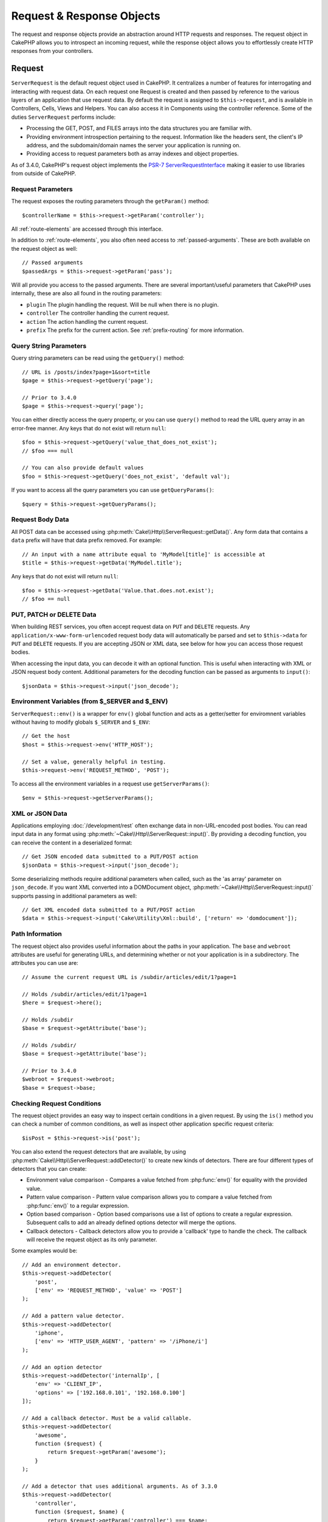 Request & Response Objects
##########################

.. php:namespace:: Cake\Http

The request and response objects provide an abstraction around HTTP requests and
responses. The request object in CakePHP allows you to introspect an incoming
request, while the response object allows you to effortlessly create HTTP
responses from your controllers.

.. index:: $this->request
.. _cake-request:

Request
=======

.. php:class:: ServerRequest

``ServerRequest`` is the default request object used in CakePHP. It centralizes a
number of features for interrogating and interacting with request data.
On each request one Request is created and then passed by reference to the
various layers of an application that use request data. By default the request
is assigned to ``$this->request``, and is available in Controllers, Cells, Views
and Helpers. You can also access it in Components using the controller
reference. Some of the duties ``ServerRequest`` performs include:

* Processing the GET, POST, and FILES arrays into the data structures you are
  familiar with.
* Providing environment introspection pertaining to the request. Information
  like the headers sent, the client's IP address, and the subdomain/domain
  names the server your application is running on.
* Providing access to request parameters both as array indexes and object
  properties.

As of 3.4.0, CakePHP's request object implements the `PSR-7
ServerRequestInterface <http://www.php-fig.org/psr/psr-7/>`_ making it easier to
use libraries from outside of CakePHP.

Request Parameters
------------------

The request exposes the routing parameters through the ``getParam()`` method::

    $controllerName = $this->request->getParam('controller');

All :ref:`route-elements` are accessed through this interface.

In addition to :ref:`route-elements`, you also often need access to
:ref:`passed-arguments`. These are both available on the request object as
well::

    // Passed arguments
    $passedArgs = $this->request->getParam('pass');

Will all provide you access to the passed arguments. There
are several important/useful parameters that CakePHP uses internally, these
are also all found in the routing parameters:

* ``plugin`` The plugin handling the request. Will be null when there is no
  plugin.
* ``controller`` The controller handling the current request.
* ``action`` The action handling the current request.
* ``prefix`` The prefix for the current action. See :ref:`prefix-routing` for
  more information.

Query String Parameters
-----------------------

.. php:method:: getQuery($name)

Query string parameters can be read using the ``getQuery()`` method::

    // URL is /posts/index?page=1&sort=title
    $page = $this->request->getQuery('page');

    // Prior to 3.4.0 
    $page = $this->request->query('page');

You can either directly access the query property, or you can use
``query()`` method to read the URL query array in an error-free manner.
Any keys that do not exist will return ``null``::

    $foo = $this->request->getQuery('value_that_does_not_exist');
    // $foo === null

    // You can also provide default values
    $foo = $this->request->getQuery('does_not_exist', 'default val');

If you want to access all the query parameters you can use
``getQueryParams()``::

    $query = $this->request->getQueryParams();

.. versionadded:: 3.4.0
    ``getQueryParams()`` and ``getQuery()`` were added in 3.4.0

Request Body Data
-----------------

.. php:method:: getData($name, $default = null)

All POST data can be accessed using
:php:meth:`Cake\\Http\\ServerRequest::getData()`.  Any form data that
contains a ``data`` prefix will have that data prefix removed. For example::

    // An input with a name attribute equal to 'MyModel[title]' is accessible at
    $title = $this->request->getData('MyModel.title');

Any keys that do not exist will return ``null``::

    $foo = $this->request->getData('Value.that.does.not.exist');
    // $foo == null

PUT, PATCH or DELETE Data
-------------------------

.. php:method:: input($callback, [$options])

When building REST services, you often accept request data on ``PUT`` and
``DELETE`` requests. Any ``application/x-www-form-urlencoded`` request body data
will automatically be parsed and set to ``$this->data`` for ``PUT`` and
``DELETE`` requests. If you are accepting JSON or XML data, see below for how
you can access those request bodies.

When accessing the input data, you can decode it with an optional function.
This is useful when interacting with XML or JSON request body content.
Additional parameters for the decoding function can be passed as arguments to
``input()``::

    $jsonData = $this->request->input('json_decode');

Environment Variables (from $_SERVER and $_ENV)
-----------------------------------------------

.. php:method:: env($key, $value = null)

``ServerRequest::env()`` is a wrapper for ``env()`` global function and acts as
a getter/setter for enviromnent variables without having to modify globals
``$_SERVER`` and ``$_ENV``::

    // Get the host
    $host = $this->request->env('HTTP_HOST');

    // Set a value, generally helpful in testing.
    $this->request->env('REQUEST_METHOD', 'POST');

To access all the environment variables in a request use ``getServerParams()``::

    $env = $this->request->getServerParams();

.. versionadded:: 3.4.0
    ``getServerParams()`` was added in 3.4.0

XML or JSON Data
----------------

Applications employing :doc:`/development/rest` often exchange data in
non-URL-encoded post bodies. You can read input data in any format using
:php:meth:`~Cake\\Http\\ServerRequest::input()`. By providing a decoding function,
you can receive the content in a deserialized format::

    // Get JSON encoded data submitted to a PUT/POST action
    $jsonData = $this->request->input('json_decode');

Some deserializing methods require additional parameters when called, such as
the 'as array' parameter on ``json_decode``. If you want XML converted into a
DOMDocument object, :php:meth:`~Cake\\Http\\ServerRequest::input()` supports
passing in additional parameters as well::

    // Get XML encoded data submitted to a PUT/POST action
    $data = $this->request->input('Cake\Utility\Xml::build', ['return' => 'domdocument']);

Path Information
----------------

The request object also provides useful information about the paths in your
application. The ``base`` and ``webroot`` attributes are useful for
generating URLs, and determining whether or not your application is in a
subdirectory. The attributes you can use are::

    // Assume the current request URL is /subdir/articles/edit/1?page=1

    // Holds /subdir/articles/edit/1?page=1
    $here = $request->here();

    // Holds /subdir
    $base = $request->getAttribute('base');

    // Holds /subdir/
    $base = $request->getAttribute('base');

    // Prior to 3.4.0
    $webroot = $request->webroot;
    $base = $request->base;

.. _check-the-request:

Checking Request Conditions
---------------------------

.. php:method:: is($type, $args...)

The request object provides an easy way to inspect certain conditions in a given
request. By using the ``is()`` method you can check a number of common
conditions, as well as inspect other application specific request criteria::

    $isPost = $this->request->is('post');

You can also extend the request detectors that are available, by using
:php:meth:`Cake\\Http\\ServerRequest::addDetector()` to create new kinds of
detectors. There are four different types of detectors that you can create:

* Environment value comparison - Compares a value fetched from :php:func:`env()`
  for equality with the provided value.
* Pattern value comparison - Pattern value comparison allows you to compare a
  value fetched from :php:func:`env()` to a regular expression.
* Option based comparison -  Option based comparisons use a list of options to
  create a regular expression. Subsequent calls to add an already defined
  options detector will merge the options.
* Callback detectors - Callback detectors allow you to provide a 'callback' type
  to handle the check. The callback will receive the request object as its only
  parameter.

.. php:method:: addDetector($name, $options)

Some examples would be::

    // Add an environment detector.
    $this->request->addDetector(
        'post',
        ['env' => 'REQUEST_METHOD', 'value' => 'POST']
    );

    // Add a pattern value detector.
    $this->request->addDetector(
        'iphone',
        ['env' => 'HTTP_USER_AGENT', 'pattern' => '/iPhone/i']
    );

    // Add an option detector
    $this->request->addDetector('internalIp', [
        'env' => 'CLIENT_IP',
        'options' => ['192.168.0.101', '192.168.0.100']
    ]);

    // Add a callback detector. Must be a valid callable.
    $this->request->addDetector(
        'awesome',
        function ($request) {
            return $request->getParam('awesome');
        }
    );

    // Add a detector that uses additional arguments. As of 3.3.0
    $this->request->addDetector(
        'controller',
        function ($request, $name) {
            return $request->getParam('controller') === $name;
        }
    );

``Request`` also includes methods like
:php:meth:`Cake\\Http\\ServerRequest::domain()`,
:php:meth:`Cake\\Http\\ServerRequest::subdomains()` and
:php:meth:`Cake\\Http\\ServerRequest::host()` to help applications with subdomains,
have a slightly easier life.

There are several built-in detectors that you can use:

* ``is('get')`` Check to see whether the current request is a GET.
* ``is('put')`` Check to see whether the current request is a PUT.
* ``is('patch')`` Check to see whether the current request is a PATCH.
* ``is('post')`` Check to see whether the current request is a POST.
* ``is('delete')`` Check to see whether the current request is a DELETE.
* ``is('head')`` Check to see whether the current request is HEAD.
* ``is('options')`` Check to see whether the current request is OPTIONS.
* ``is('ajax')`` Check to see whether the current request came with
  X-Requested-With = XMLHttpRequest.
* ``is('ssl')`` Check to see whether the request is via SSL.
* ``is('flash')`` Check to see whether the request has a User-Agent of Flash.
* ``is('requested')`` Check to see whether the request has a query param
  'requested' with value 1.
* ``is('json')`` Check to see whether the request has 'json' extension and
  accept 'application/json' mimetype.
* ``is('xml')`` Check to see whether the request has 'xml' extension and accept
  'application/xml' or 'text/xml' mimetype.

.. versionadded:: 3.3.0
    Detectors can take additional parameters as of 3.3.0.


Session Data
------------

To access the session for a given request use the ``session()`` method::

    $userName = $this->request->session()->read('Auth.User.name');

For more information, see the :doc:`/development/sessions` documentation for how
to use the session object.

Host and Domain Name
--------------------

.. php:method:: domain($tldLength = 1)

Returns the domain name your application is running on::

    // Prints 'example.org'
    echo $request->domain();

.. php:method:: subdomains($tldLength = 1)

Returns the subdomains your application is running on as an array::

    // Returns ['my', 'dev'] for 'my.dev.example.org'
    $subdomains = $request->subdomains();

.. php:method:: host()

Returns the host your application is on::

    // Prints 'my.dev.example.org'
    echo $request->host();

Reading the HTTP Method
-----------------------

.. php:method:: getMethod()

Returns the HTTP method the request was made with::

    // Output POST
    echo $request->getMethod();

    // Prior to 3.4.0
    echo $request->method();

Restricting Which HTTP method an Action Accepts
-----------------------------------------------

.. php:method:: allowMethod($methods)

Set allowed HTTP methods. If not matched, will throw
``MethodNotAllowedException``. The 405 response will include the required
``Allow`` header with the passed methods::

    public function delete()
    {
        // Only accept POST and DELETE requests
        $this->request->allowMethod(['post', 'delete']);
        ...
    }

Reading HTTP Headers
--------------------

Allows you to access any of the ``HTTP_*`` headers that were used
for the request. For example::

    // Get the header as a string
    $userAgent = $this->request->getHeaderLine('User-Agent');

    // Get an array of all values.
    $acceptHeader = $this->request->getHeader('Accept');

    // Check if a header exists
    $hasAcceptHeader = $this->request->hasHeader('Accept');

    // Prior to 3.4.0
    $userAgent = $this->request->header('User-Agent');

While some apache installs don't make the ``Authorization`` header accessible,
CakePHP will make it available through apache specific methods as required.

.. php:method:: referer($local = false)

Returns the referring address for the request.

.. php:method:: clientIp()

Returns the current visitor's IP address.

Trusting Proxy Headers
----------------------

If your application is behind a load balancer or running on a cloud service, you
will often get the load balancer host, port and scheme in your requests. Often
load balancers will also send ``HTTP-X-Forwarded-*`` headers with the original
values. The forwarded headers will not be used by CakePHP out of the box. To
have the request object use these headers set the ``trustProxy`` property to
``true``::

    $this->request->trustProxy = true;

    // These methods will now use the proxied headers.
    $port = $this->request->port();
    $host = $this->request->host();
    $scheme = $this->request->scheme();
    $clientIp = $this->request->clientIp();

Checking Accept Headers
-----------------------

.. php:method:: accepts($type = null)

Find out which content types the client accepts, or check whether it accepts a
particular type of content.

Get all types::

    $accepts = $this->request->accepts();

Check for a single type::

    $acceptsJson = $this->request->accepts('application/json');

.. php:method:: acceptLanguage($language = null)

Get all the languages accepted by the client,
or check whether a specific language is accepted.

Get the list of accepted languages::

    $acceptsLanguages = $this->request->acceptLanguage();

Check whether a specific language is accepted::

    $acceptsSpanish = $this->request->acceptLanguage('es-es');

.. index:: $this->response

Response
========

.. php:class:: Response

:php:class:`Cake\\Http\\Response` is the default response class in CakePHP.
It encapsulates a number of features and functionality for generating HTTP
responses in your application. It also assists in testing, as it can be
mocked/stubbed allowing you to inspect headers that will be sent.
Like :php:class:`Cake\\Http\\ServerRequest`, :php:class:`Cake\\Http\\Response`
consolidates a number of methods previously found on :php:class:`Controller`,
:php:class:`RequestHandlerComponent` and :php:class:`Dispatcher`. The old
methods are deprecated in favour of using :php:class:`Cake\\Http\\Response`.

``Response`` provides an interface to wrap the common response-related
tasks such as:

* Sending headers for redirects.
* Sending content type headers.
* Sending any header.
* Sending the response body.

Dealing with Content Types
--------------------------

.. php:method:: withType($contentType = null)

You can control the Content-Type of your application's responses with
:php:meth:`Cake\\Http\\Response::withType()`. If your application needs to deal
with content types that are not built into Response, you can map them with
``type()`` as well::

    // Add a vCard type
    $this->response->type(['vcf' => 'text/v-card']);

    // Set the response Content-Type to vcard.
    $this->response = $this->response->withType('vcf');

    // Prior to 3.4.0
    $this->response->type('vcf');

Usually, you'll want to map additional content types in your controller's
:php:meth:`~Controller::beforeFilter()` callback, so you can leverage the
automatic view switching features of :php:class:`RequestHandlerComponent` if you
are using it.

.. _cake-response-file:

Sending Files
-------------

.. php:method:: withFile($path, $options = [])

There are times when you want to send files as responses for your requests.
You can accomplish that by using :php:meth:`Cake\\Http\\Response::withFile()`::

    public function sendFile($id)
    {
        $file = $this->Attachments->getFile($id);
        $response = $this->response->withFile($file['path']);
        // Return the response to prevent controller from trying to render
        // a view.
        return $response;
    }

    // Prior to 3.4.0
    $file = $this->Attachments->getFile($id);
    $this->response->file($file['path']);
    // Return the response to prevent controller from trying to render
    // a view.
    return $this->response;

As shown in the above example, you must pass the file path to the method.
CakePHP will send a proper content type header if it's a known file type listed
in `Cake\\Http\\Reponse::$_mimeTypes`. You can add new types prior to calling
:php:meth:`Cake\\Http\\Response::withFile()` by using the
:php:meth:`Cake\\Http\\Response::withType()` method.

If you want, you can also force a file to be downloaded instead of displayed in
the browser by specifying the options::

    $response = $this->response->withFile(
        $file['path'],
        ['download' => true, 'name' => 'foo']
    );

    // Prior to 3.4.0
    $this->response->file(
        $file['path'],
        ['download' => true, 'name' => 'foo']
    );

The supported options are:

name
    The name allows you to specify an alternate file name to be sent to
    the user.
download
    A boolean value indicating whether headers should be set to force
    download.

Sending a String as File
------------------------

You can respond with a file that does not exist on the disk, such as a pdf or an
ics generated on the fly from a string::

    public function sendIcs()
    {
        $icsString = $this->Calendars->generateIcs();
        $response = $this->response;
        $response->body($icsString);

        $response = $response->withType('ics');

        // Optionally force file download
        $response = $response->withDownload('filename_for_download.ics');

        // Return response object to prevent controller from trying to render
        // a view.
        return $response;
    }

Callbacks can also return the body as a string::

    $path = '/some/file.png';
    $this->response->body(function () use ($path) {
        return file_get_contents($path);
    });

Setting Headers
---------------

.. php:method:: withHeader($header, $value)

Setting headers is done with the :php:meth:`Cake\\Http\\Response::withHeader()`
method. Like all of the PSR-7 interface methods, this method returns a *new*
instance with the new header::

    // Add/replace a header
    $response = $response->withHeader('X-Extra', 'My header');

    // Set multiple headers
    $response = $response->withHeader('X-Extra', 'My header')
        ->withHeader('Location', 'http://example.com');

    // Append a value to an existing header
    $response = $response->withAddedHeader('Set-Cookie', 'remember_me=1');

    // Prior to 3.4.0 - Set a header
    $this->response->header('Location', 'http://example.com');

Headers are not sent when set. Instead, they are held until the response is
emitted by ``Cake\Http\Server``.

You can now use the convenience method
:php:meth:`Cake\\Http\\Response::withLocation()` to directly set or get the
redirect location header.

Setting the Body
----------------

.. php:method:: withStringBody($string)

To set a string as the response body, do the following::

    // Set a string into the body
    $response = $response->withStringBody('My Body');

    // If you want a json response
    $response = $response->withType('application/json')
        ->withStringBody(json_encode(['Foo' => 'bar']));

.. versionadded:: 3.4.3
    ``withStringBody()`` was added in 3.4.3

.. php:method:: withBody($body)

To set the response body, use the ``withBody()`` method, which is provided by the
:php:class:`Zend\\Diactoros\\MessageTrait`::

    $response = $response->withBody($stream);

    // Prior to 3.4.0 - Set the body
    $this->response->body('My Body');

Be sure that ``$stream`` is a :php:class:`Psr\\Http\\Message\\StreamInterface` object.
See below on how to create a new stream.

You can also stream responses from files using :php:class:`Zend\\Diactoros\\Stream` streams::

    // To stream from a file
    use Zend\Diactoros\Stream;

    $stream = new Stream('/path/to/file', 'rb');
    $response = $response->withBody($stream);

You can also stream responses from a callback using the ``CallbackStream``. This
is useful when you have resources like images, CSV files or PDFs you need to
stream to the client::

    // Streaming from a callback
    use Cake\Http\CallbackStream;

    // Create an image.
    $img = imagecreate(100, 100);
    // ...

    $stream = new CallbackStream(function () use ($img) {
        imagepng($img);
    });
    $response = $response->withBody($stream);

    // Prior to 3.4.0 you can use the following to create streaming responses.
    $file = fopen('/some/file.png', 'r');
    $this->response->body(function () use ($file) {
        rewind($file);
        fpassthru($file);
        fclose($file);
    });

Setting the Character Set
-------------------------

.. php:method:: withCharset($charset)

Sets the charset that will be used in the response::

    $this->response = $this->response->withCharset('UTF-8');

    // Prior to 3.4.0
    $this->response->charset('UTF-8');

Interacting with Browser Caching
--------------------------------

.. php:method:: withDisabledCache()

You sometimes need to force browsers not to cache the results of a controller
action. :php:meth:`Cake\\Http\\Response::withDisabledCache()` is intended for just
that::

    public function index()
    {
        // Disable caching
        $this->response = $this->response->withDisabledCache();
    }

.. warning::

    Disabling caching from SSL domains while trying to send
    files to Internet Explorer can result in errors.

.. php:method:: withCache($since, $time = '+1 day')

You can also tell clients that you want them to cache responses. By using
:php:meth:`Cake\\Http\\Response::withCache()`::

    public function index()
    {
        // Enable caching
        $this->response = $this->response->withCache('-1 minute', '+5 days');
    }

The above would tell clients to cache the resulting response for 5 days,
hopefully speeding up your visitors' experience.
The ``withCache()`` method sets the ``Last-Modified`` value to the first
argument. ``Expires`` header and the ``max-age`` directive are set based on the
second parameter. Cache-Control's ``public`` directive is set as well.

.. _cake-response-caching:

Fine Tuning HTTP Cache
----------------------

One of the best and easiest ways of speeding up your application is to use HTTP
cache. Under this caching model, you are only required to help clients decide if
they should use a cached copy of the response by setting a few headers such as
modified time and response entity tag.

Rather than forcing you to code the logic for caching and for invalidating
(refreshing) it once the data has changed, HTTP uses two models, expiration and
validation, which usually are much simpler to use.

Apart from using :php:meth:`Cake\\Http\\Response::withCache()`, you can also use
many other methods to fine-tune HTTP cache headers to take advantage of browser
or reverse proxy caching.

The Cache Control Header
~~~~~~~~~~~~~~~~~~~~~~~~

.. php:method:: withSharable($public, $time = null)

Used under the expiration model, this header contains multiple indicators that
can change the way browsers or proxies use the cached content. A
``Cache-Control`` header can look like this::

    Cache-Control: private, max-age=3600, must-revalidate

``Response`` class helps you set this header with some utility methods that will
produce a final valid ``Cache-Control`` header. The first is the
``withSharable()`` method, which indicates whether a response is to be
considered sharable across different users or clients. This method actually
controls the ``public`` or ``private`` part of this header.  Setting a response
as private indicates that all or part of it is intended for a single user. To
take advantage of shared caches, the control directive must be set as public.

The second parameter of this method is used to specify a ``max-age`` for the
cache, which is the number of seconds after which the response is no longer
considered fresh::

    public function view()
    {
        // ...
        // Set the Cache-Control as public for 3600 seconds
        $this->response = $this->response->withSharable(true, 3600);
    }

    public function my_data()
    {
        // ...
        // Set the Cache-Control as private for 3600 seconds
        $this->response = $this->response->withSharable(false, 3600);
    }

``Response`` exposes separate methods for setting each of the directives in
the ``Cache-Control`` header.

The Expiration Header
~~~~~~~~~~~~~~~~~~~~~

.. php:method:: withExpires($time)

You can set the ``Expires`` header to a date and time after which the response
is no longer considered fresh. This header can be set using the
``withExpires()`` method::

    public function view()
    {
        $this->response = $this->response->withExpires('+5 days');
    }

This method also accepts a :php:class:`DateTime` instance or any string that can
be parsed by the :php:class:`DateTime` class.

The Etag Header
~~~~~~~~~~~~~~~

.. php:method:: withEtag($tag, $weak = false)

Cache validation in HTTP is often used when content is constantly changing, and
asks the application to only generate the response contents if the cache is no
longer fresh. Under this model, the client continues to store pages in the
cache, but it asks the application every time
whether the resource has changed, instead of using it directly.
This is commonly used with static resources such as images and other assets.

The ``withEtag()`` method (called entity tag) is a string
that uniquely identifies the requested resource, as a checksum does for a file,
in order to determine whether it matches a cached resource.

To take advantage of this header, you must either call the
``checkNotModified()`` method manually or include the
:doc:`/controllers/components/request-handling` in your controller::

    public function index()
    {
        $articles = $this->Articles->find('all');
        $response = $this->response->withEtag($this->Articles->generateHash($articles));
        if ($response->checkNotModified($this->request)) {
            return $response;
        }
        $this->response = $response;
        // ...
    }

.. note::

    Most proxy users should probably consider using the Last Modified Header
    instead of Etags for performance and compatibility reasons.

The Last Modified Header
~~~~~~~~~~~~~~~~~~~~~~~~

.. php:method:: withModified($time)

Also, under the HTTP cache validation model, you can set the ``Last-Modified``
header to indicate the date and time at which the resource was modified for the
last time. Setting this header helps CakePHP tell caching clients whether the
response was modified or not based on their cache.


To take advantage of this header, you must either call the
``checkNotModified()`` method manually or include the
:doc:`/controllers/components/request-handling` in your controller::

    public function view()
    {
        $article = $this->Articles->find()->first();
        $response = $this->response->withModified($article->modified);
        if ($response->checkNotModified($this->request)) {
            return $response;
        }
        $this->response;
        // ...
    }

The Vary Header
~~~~~~~~~~~~~~~

.. php:method:: withVary($header)

In some cases, you might want to serve different content using the same URL.
This is often the case if you have a multilingual page or respond with different
HTML depending on the browser. Under such circumstances you can use the ``Vary``
header::

    $response = $this->response->withVary('User-Agent');
    $response = $this->response->withVary('Accept-Encoding', 'User-Agent');
    $response = $this->response->withVary('Accept-Language');

Sending Not-Modified Responses
~~~~~~~~~~~~~~~~~~~~~~~~~~~~~~

.. php:method:: checkNotModified(Request $request)

Compares the cache headers for the request object with the cache header from the
response and determines whether it can still be considered fresh. If so, deletes
the response content, and sends the `304 Not Modified` header::

    // In a controller action.
    if ($this->response->checkNotModified($this->request)) {
        return $this->response;
    }

.. _cors-headers:

Setting Cross Origin Request Headers (CORS)
===========================================

As of 3.2 you can use the ``cors()`` method to define `HTTP Access Control
<https://developer.mozilla.org/en-US/docs/Web/HTTP/Access_control_CORS>`__
related headers with a fluent interface::

    $this->response->cors($this->request)
        ->allowOrigin(['*.cakephp.org'])
        ->allowMethods(['GET', 'POST'])
        ->allowHeaders(['X-CSRF-Token'])
        ->allowCredentials()
        ->exposeHeaders(['Link'])
        ->maxAge(300)
        ->build();

CORS related headers will only be applied to the response if the following
criteria are met:

#. The request has an ``Origin`` header.
#. The request's ``Origin`` value matches one of the allowed Origin values.

.. versionadded:: 3.2
    The ``CorsBuilder`` was added in 3.2

Common Mistakes with Immutable Responses
========================================

As of CakePHP 3.4.0, response objects offer a number of methods that treat
responses as immutable objects. Immutable objects help prevent difficult to
track accidental side-effects, and reduce mistakes caused by method calls caused
by refactoring that change ordering. While they offer a number of benefits,
immutable objects can take some getting used to. Any method that starts with
``with`` operates on the response in an immutable fashion, and will **always**
return a **new** instance. Forgetting to retain the modified instance is the most
frequent mistake people make when working with immutable objects::

    $this->response->withHeader('X-CakePHP', 'yes!');

In the above code, the response will be lacking the ``X-CakePHP`` header, as the
return value of the ``withHeader()`` method was not retained. To correct the
above code you would write::

    $this->response = $this->response->withHeader('X-CakePHP', 'yes!');

.. meta::
    :title lang=en: Request and Response objects
    :keywords lang=en: request controller,request parameters,array indexes,purpose index,response objects,domain information,request object,request data,interrogating,params,previous versions,introspection,dispatcher,rout,data structures,arrays,ip address,migration,indexes,cakephp,PSR-7,immutable

